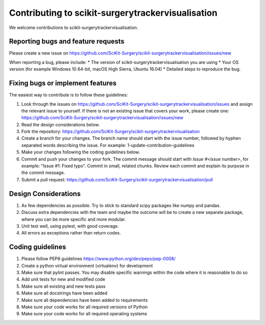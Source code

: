 .. highlight:: shell

===============================================
Contributing to scikit-surgerytrackervisualisation
===============================================

We welcome contributions to scikit-surgerytrackervisualisation.


Reporting bugs and feature requests
-----------------------------------

Please create a new issue on https://github.com/SciKit-Surgery/scikit-surgerytrackervisualisation/issues/new

When reporting a bug, please include:
* The version of scikit-surgerytrackervisualisation you are using
* Your OS version (for example Windows 10 64-bit, macOS High Sierra, Ubuntu 16.04)
* Detailed steps to reproduce the bug.


Fixing bugs or implement features
---------------------------------

The easiest way to contribute is to follow these guidelines:

1. Look through the issues on https://github.com/SciKit-Surgery/scikit-surgerytrackervisualisation/issues and assign the relevant issue to yourself. If there is not an existing issue that covers your work, please create one: https://github.com/SciKit-Surgery/scikit-surgerytrackervisualisation/issues/new
2. Read the design considerations below.
3. Fork the repository: https://github.com/SciKit-Surgery/scikit-surgerytrackervisualisation
4. Create a branch for your changes. The branch name should start with the issue number, followed by hyphen separated words describing the issue. For example: 1-update-contribution-guidelines
5. Make your changes following the coding guidelines below.
6. Commit and push your changes to your fork. The commit message should start with `Issue #<issue number>`, for example: "Issue #1: Fixed typo". Commit in small, related chunks. Review each commit and explain its purpose in the commit message.
7. Submit a pull request: https://github.com/SciKit-Surgery/scikit-surgerytrackervisualisation/pull

Design Considerations
---------------------

1. As few dependencies as possible. Try to stick to standard scipy packages like numpy and pandas.
2. Discuss extra dependencies with the team and maybe the outcome will be to create a new separate package, where you can be more specific and more modular.
3. Unit test well, using pytest, with good coverage.
4. All errors as exceptions rather than return codes.


Coding guidelines
-----------------

1. Please follow PEP8 guidelines https://www.python.org/dev/peps/pep-0008/
2. Create a python virtual environment (virtualenv) for development
3. Make sure that pylint passes. You may disable specific warnings within the code where it is reasonable to do so
4. Add unit tests for new and modified code
5. Make sure all existing and new tests pass
6. Make sure all docstrings have been added
7. Make sure all dependencies have been added to requirements
8. Make sure your code works for all required versions of Python
9. Make sure your code works for all required operating systems

